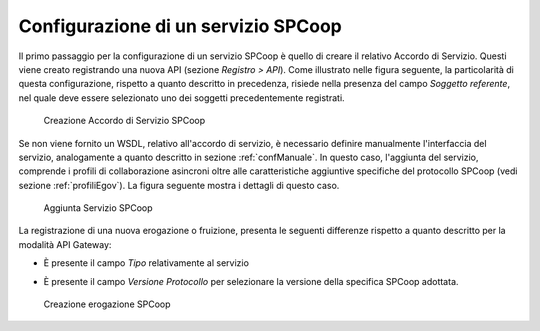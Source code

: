 .. _profiloSPCoop_configurazione:

Configurazione di un servizio SPCoop
------------------------------------

Il primo passaggio per la configurazione di un servizio SPCoop è quello
di creare il relativo Accordo di Servizio. Questi viene creato
registrando una nuova API (sezione *Registro > API*). Come illustrato
nelle figura seguente, la particolarità di questa configurazione,
rispetto a quanto descritto in precedenza, risiede nella presenza del
campo *Soggetto referente*, nel quale deve essere selezionato uno dei
soggetti precedentemente registrati.

   .. figure:: ../_figure_console/AggiungiAccordoSPCoop.png
    :scale: 100%
    :align: center
    :name: accordoSPCoop

    Creazione Accordo di Servizio SPCoop

Se non viene fornito un WSDL, relativo all'accordo di servizio, è
necessario definire manualmente l'interfaccia del servizio, analogamente
a quanto descritto in sezione :ref:`confManuale`. In questo caso, l'aggiunta del servizio,
comprende i profili di collaborazione asincroni oltre alle
caratteristiche aggiuntive specifiche del protocollo SPCoop (vedi sezione :ref:`profiliEgov`). La
figura seguente mostra i dettagli di questo caso.

   .. figure:: ../_figure_console/AggiungiPortTypeSPCoop.png
    :scale: 100%
    :align: center
    :name: portTypeSPCoop

    Aggiunta Servizio SPCoop

La registrazione di una nuova erogazione o fruizione, presenta le
seguenti differenze rispetto a quanto descritto per la modalità API
Gateway:

-  È presente il campo *Tipo* relativamente al servizio

-  È presente il campo *Versione Protocollo* per selezionare la versione
   della specifica SPCoop adottata.

   .. figure:: ../_figure_console/ErogazioneSPCoop.png
    :scale: 100%
    :align: center
    :name: erogazioneSPCoop

    Creazione erogazione SPCoop
